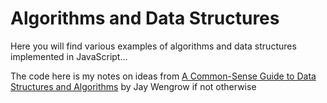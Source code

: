 * Algorithms and Data Structures
Here you will find various examples of algorithms and data structures implemented in JavaScript...

The code here is my notes on ideas from [[https://pragprog.com/book/jwdsal/a-common-sense-guide-to-data-structures-and-algorithms][A Common-Sense Guide to Data Structures and Algorithms]] by Jay Wengrow if not otherwise

